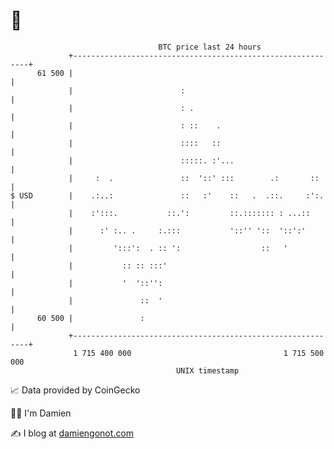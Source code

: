 * 👋

#+begin_example
                                    BTC price last 24 hours                    
                +------------------------------------------------------------+ 
         61 500 |                                                            | 
                |                        :                                   | 
                |                        : .                                 | 
                |                        : ::    .                           | 
                |                        ::::   ::                           | 
                |                        :::::. :'...                        | 
                |     :  .               ::  '::' :::        .:       ::     | 
   $ USD        |    .:..:               ::   :'    ::   .  .::.     :':.    | 
                |    :':::.           ::.':         ::.::::::: : ...::       | 
                |      :' :.. .     :.:::           '::'' '::  '::':'        | 
                |         ':::':  . :: ':                  ::   '            | 
                |           :: :: :::'                                       | 
                |           '  '::'':                                        | 
                |               ::  '                                        | 
         60 500 |               :                                            | 
                +------------------------------------------------------------+ 
                 1 715 400 000                                  1 715 500 000  
                                        UNIX timestamp                         
#+end_example
📈 Data provided by CoinGecko

🧑‍💻 I'm Damien

✍️ I blog at [[https://www.damiengonot.com][damiengonot.com]]
